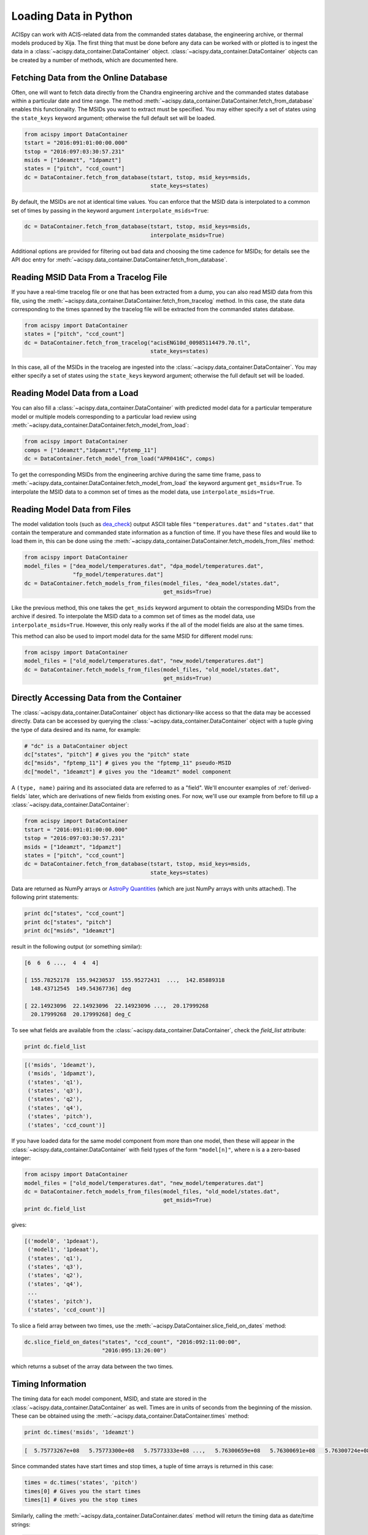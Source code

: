 .. _loading-data:

Loading Data in Python
======================

ACISpy can work with ACIS-related data from the commanded states 
database, the engineering archive, or thermal models produced by Xija. 
The first thing that must be done before any data can be worked with or 
plotted is to ingest the data in a :class:`~acispy.data_container.DataContainer` 
object. :class:`~acispy.data_container.DataContainer` objects can be created by a 
number of methods, which are documented here.

Fetching Data from the Online Database
--------------------------------------

Often, one will want to fetch data directly from the Chandra engineering
archive and the commanded states database within a particular date and time 
range. The method :meth:`~acispy.data_container.DataContainer.fetch_from_database` 
enables this functionality. The MSIDs you want to extract must be 
specified. You may either specify a set of states using the ``state_keys``
keyword argument; otherwise the full default set will be loaded.

.. code-block:: python

    from acispy import DataContainer
    tstart = "2016:091:01:00:00.000" 
    tstop = "2016:097:03:30:57.231"
    msids = ["1deamzt", "1dpamzt"]
    states = ["pitch", "ccd_count"]
    dc = DataContainer.fetch_from_database(tstart, tstop, msid_keys=msids,
                                           state_keys=states)

By default, the MSIDs are not at identical time values. You can enforce that
the MSID data is interpolated to a common set of times by passing in the keyword
argument ``interpolate_msids=True``:

.. code-block:: python

    dc = DataContainer.fetch_from_database(tstart, tstop, msid_keys=msids,
                                           interpolate_msids=True)

Additional options are provided for filtering out bad data and choosing the
time cadence for MSIDs; for details see the API doc entry for 
:meth:`~acispy.data_container.DataContainer.fetch_from_database`. 

Reading MSID Data From a Tracelog File
--------------------------------------

If you have a real-time tracelog file or one that has been extracted from a 
dump, you can also read MSID data from this file, using the
:meth:`~acispy.data_container.DataContainer.fetch_from_tracelog` method. In 
this case, the state data corresponding to the times spanned by the tracelog
file will be extracted from the commanded states database. 

.. code-block:: python

    from acispy import DataContainer
    states = ["pitch", "ccd_count"]
    dc = DataContainer.fetch_from_tracelog("acisENG10d_00985114479.70.tl",
                                           state_keys=states)
    
In this case, all of the MSIDs in the tracelog are ingested into the 
:class:`~acispy.data_container.DataContainer`. You may either specify 
a set of states using the ``state_keys`` keyword argument; otherwise 
the full default set will be loaded.

Reading Model Data from a Load
------------------------------

You can also fill a :class:`~acispy.data_container.DataContainer` with predicted
model data for a particular temperature model or multiple models corresponding to 
a particular load review using :meth:`~acispy.data_container.DataContainer.fetch_model_from_load`:

.. code-block:: python

    from acispy import DataContainer
    comps = ["1deamzt","1dpamzt","fptemp_11"]
    dc = DataContainer.fetch_model_from_load("APR0416C", comps)

To get the corresponding MSIDs from the engineering archive during the same 
time frame, pass to :meth:`~acispy.data_container.DataContainer.fetch_model_from_load`
the keyword argument ``get_msids=True``. To interpolate the MSID data to a common
set of times as the model data, use ``interpolate_msids=True``.

Reading Model Data from Files
-----------------------------

The model validation tools (such as `dea_check <http://github.com/acisops/dea_check>`_)
output ASCII table files ``"temperatures.dat"`` and ``"states.dat"`` that contain the 
temperature and commanded state information as a function of time. If you have these
files and would like to load them in, this can be done using the
:meth:`~acispy.data_container.DataContainer.fetch_models_from_files` method:

.. code-block:: python

    from acispy import DataContainer
    model_files = ["dea_model/temperatures.dat", "dpa_model/temperatures.dat",
                   "fp_model/temperatures.dat"]
    dc = DataContainer.fetch_models_from_files(model_files, "dea_model/states.dat",
                                               get_msids=True)
                                               
Like the previous method, this one takes the ``get_msids`` keyword argument to 
obtain the corresponding MSIDs from the archive if desired. To interpolate the 
MSID data to a common set of times as the model data, use ``interpolate_msids=True``.
However, this only really works if the all of the model fields are also at the same
times. 

This method can also be used to import model data for the same MSID for different
model runs:

.. code-block:: python

    from acispy import DataContainer
    model_files = ["old_model/temperatures.dat", "new_model/temperatures.dat"]
    dc = DataContainer.fetch_models_from_files(model_files, "old_model/states.dat",
                                               get_msids=True)

Directly Accessing Data from the Container
------------------------------------------

The :class:`~acispy.data_container.DataContainer` object has dictionary-like 
access so that the data may be accessed directly. Data can be accessed by querying 
the :class:`~acispy.data_container.DataContainer` object with a tuple giving the 
type of data desired and its name, for example:

.. code-block:: python

    # "dc" is a DataContainer object
    dc["states", "pitch"] # gives you the "pitch" state
    dc["msids", "fptemp_11"] # gives you the "fptemp_11" pseudo-MSID
    dc["model", "1deamzt"] # gives you the "1deamzt" model component

A ``(type, name)`` pairing and its associated data are referred to as a "field". We'll
encounter examples of :ref:`derived-fields` later, which are derivations of new fields from
existing ones. For now, we'll use our example from before to fill up a :class:`~acispy.data_container.DataContainer`:

.. code-block:: python

    from acispy import DataContainer
    tstart = "2016:091:01:00:00.000" 
    tstop = "2016:097:03:30:57.231"
    msids = ["1deamzt", "1dpamzt"]
    states = ["pitch", "ccd_count"]
    dc = DataContainer.fetch_from_database(tstart, tstop, msid_keys=msids,
                                           state_keys=states)

Data are returned as NumPy arrays or 
`AstroPy Quantities <http://docs.astropy.org/en/stable/units/quantity.html>`_ 
(which are just NumPy arrays with units attached). The following print statements:

.. code-block:: python

    print dc["states", "ccd_count"]
    print dc["states", "pitch"]
    print dc["msids", "1deamzt"]

result in the following output (or something similar):

.. code-block:: pycon

    [6  6  6 ...,  4  4  4]

    [ 155.78252178  155.94230537  155.95272431  ...,  142.85889318
      148.43712545  149.54367736] deg

    [ 22.14923096  22.14923096  22.14923096 ...,  20.17999268  
      20.17999268  20.17999268] deg_C

To see what fields are available from the :class:`~acispy.data_container.DataContainer`,
check the `field_list` attribute:

.. code-block:: python

    print dc.field_list

.. code-block:: pycon

    [('msids', '1deamzt'),
     ('msids', '1dpamzt'),
     ('states', 'q1'),
     ('states', 'q3'),
     ('states', 'q2'),
     ('states', 'q4'),
     ('states', 'pitch'),
     ('states', 'ccd_count')]

If you have loaded data for the same model component from more than one model, then
these will appear in the :class:`~acispy.data_container.DataContainer` with field types
of the form ``"model[n]"``, where ``n`` is a a zero-based integer:

.. code-block:: python

    from acispy import DataContainer
    model_files = ["old_model/temperatures.dat", "new_model/temperatures.dat"]
    dc = DataContainer.fetch_models_from_files(model_files, "old_model/states.dat",
                                               get_msids=True)
    print dc.field_list

gives:

.. code-block:: pycon

    [('model0', '1pdeaat'),
     ('model1', '1pdeaat'),
     ('states', 'q1'),
     ('states', 'q3'),
     ('states', 'q2'),
     ('states', 'q4'),
     ...
     ('states', 'pitch'),
     ('states', 'ccd_count')]
    
To slice a field array between two times, use the :meth:`~acispy.DataContainer.slice_field_on_dates`
method:

.. code-block:: python

    dc.slice_field_on_dates("states", "ccd_count", "2016:092:11:00:00", 
                            "2016:095:13:26:00")

which returns a subset of the array data between the two times. 

Timing Information
------------------

The timing data for each model component, MSID, and state are stored in the
:class:`~acispy.data_container.DataContainer` as well. Times are in units of
seconds from the beginning of the mission. These can be obtained using the
:meth:`~acispy.data_container.DataContainer.times` method:

.. code-block:: python

    print dc.times('msids', '1deamzt')

.. code-block:: pycon

    [  5.75773267e+08   5.75773300e+08   5.75773333e+08 ...,   5.76300659e+08   5.76300691e+08   5.76300724e+08] s

Since commanded states have start times and stop times, a tuple of time arrays is
returned in this case:

.. code-block:: python

    times = dc.times('states', 'pitch')
    times[0] # Gives you the start times
    times[1] # Gives you the stop times

Similarly, calling the :meth:`~acispy.data_container.DataContainer.dates` method
will return the timing data as date/time strings:

.. code-block:: python

    print dc.dates('msids', '1deamzt')

.. code-block:: pycon

    array(['2016:091:01:00:00.222', '2016:091:01:00:33.022',
           '2016:091:01:01:05.822', ..., '2016:097:03:29:51.452',
           '2016:097:03:30:24.252', '2016:097:03:30:57.052'],
          dtype='|S21')
